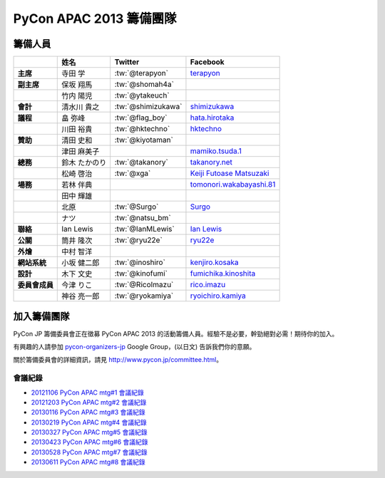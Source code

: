 

============================
 PyCon APAC 2013 籌備團隊
============================

籌備人員
============

.. list-table::
   :header-rows: 1
   :stub-columns: 1

   * -
     - 姓名
     - Twitter
     - Facebook
   * - 主席
     - 寺田 学
     - :tw:`@terapyon`
     - `terapyon <http://www.facebook.com/terapyon>`_
   * - 副主席
     - 保坂 翔馬
     - :tw:`@shomah4a`
     -
   * -
     - 竹内 陽児
     - :tw:`@ytakeuch`
     -
   * - 會計
     - 清水川 貴之
     - :tw:`@shimizukawa`
     - `shimizukawa <http://www.facebook.com/shimizukawa>`_
   * - 議程
     - 畠 弥峰
     - :tw:`@flag_boy`
     - `hata.hirotaka <http://www.facebook.com/hata.hirotaka>`_
   * -
     - 川田 裕貴
     - :tw:`@hktechno`
     - `hktechno <http://www.facebook.com/hktechno>`_
   * - 贊助
     - 清田 史和
     - :tw:`@kiyotaman`
     -
   * -
     - 津田 麻美子
     -
     - `mamiko.tsuda.1 <http://www.facebook.com/mamiko.tsuda.1>`_
   * - 總務
     - 鈴木 たかのり
     - :tw:`@takanory`
     - `takanory.net <http://www.facebook.com/takanory.net>`_
   * -
     - 松崎 啓治
     - :tw:`@xga`
     - `Keiji Futoase Matsuzaki <http://www.facebook.com/futoase>`_
   * - 場務
     - 若林 伴典
     -
     - `tomonori.wakabayashi.81 <http://www.facebook.com/tomonori.wakabayashi.81>`_
   * -
     - 田中 輝雄
     -
     -
   * -
     - 北原
     - :tw:`@Surgo`
     - `Surgo <http://www.facebook.com/Surgo>`_
   * -
     - ナツ
     - :tw:`@natsu_bm`
     -
   * - 聯絡
     - Ian Lewis
     - :tw:`@IanMLewis`
     - `Ian Lewis <http://www.facebook.com/ianmlewis?ref=ts>`_
   * - 公關
     - 筒井 隆次
     - :tw:`@ryu22e`
     - `ryu22e <http://www.facebook.com/ryu22e>`_
   * - 外燴
     - 中村 智洋
     -
     -
   * - 網站系統
     - 小坂 健二郎
     - :tw:`@inoshiro`
     - `kenjiro.kosaka <http://www.facebook.com/kenjiro.kosaka>`_
   * - 設計
     - 木下 文史
     - :tw:`@kinofumi`
     - `fumichika.kinoshita <http://www.facebook.com/fumichika.kinoshita>`_
   * - 委員會成員
     - 今津 りこ
     - :tw:`@RicoImazu`
     - `rico.imazu <http://www.facebook.com/rico.imazu>`_
   * -
     - 神谷 亮一郎
     - :tw:`@ryokamiya`
     - `ryoichiro.kamiya <http://www.facebook.com/ryoichiro.kamiya>`_

加入籌備團隊
============================
PyCon JP 籌備委員會正在徵募 PyCon APAC 2013 的活動籌備人員。\
經驗不是必要，幹勁絕對必需！期待你的加入。

有興趣的人請參加 
`pycon-organizers-jp <http://groups.google.com/group/pycon-organizers-jp>`_
Google Group，(以日文) 告訴我們你的意願。

關於籌備委員會的詳細資訊，請見 http://www.pycon.jp/committee.html\ 。

會議紀錄
------------------
- `20121106 PyCon APAC mtg#1 會議紀錄 <https://docs.google.com/document/d/1_JtKH_qTbe2Zli1Savz4xWVAiGkXugFtGPeG6A2PRFw/edit>`_
- `20121203 PyCon APAC mtg#2 會議紀錄 <https://docs.google.com/document/d/1hWOLIlZLYczycU7ik6QiZYlnZe9qjP0NAXuuc8ckeTo/edit>`_
- `20130116 PyCon APAC mtg#3 會議紀錄 <https://docs.google.com/document/d/1DUoGzUYtGRPxjevOEKlovJM0iewkBpNK8vJxWkczruk/edit>`_
- `20130219 PyCon APAC mtg#4 會議紀錄 <https://docs.google.com/document/d/1SFFPnyM_eStigry_FhP0bT-eImSgyIjGSDpHDUou5bw/edit>`_
- `20130327 PyCon APAC mtg#5 會議紀錄 <https://docs.google.com/document/d/1OH3OtsHlL3SWJAyNoW3mDfAEEnunjkvyCAFdEv604sI/edit>`_
- `20130423 PyCon APAC mtg#6 會議紀錄 <https://docs.google.com/document/d/1_1GGV1VjhHJrfdirUDVSzmnFdbtRhVOwO3j-cg_YdhA/edit>`_
- `20130528 PyCon APAC mtg#7 會議紀錄 <https://docs.google.com/document/d/1QMTGU6FjUhKBkNBU-Msw1oqC_8WQXEVhv_ReSKnayZU/edit>`_
- `20130611 PyCon APAC mtg#8 會議紀錄 <https://docs.google.com/document/d/18_8C4H5UrvJBaNThsci8pSbMPBA9rHrA51BVH7VGBsM/edit#>`_
